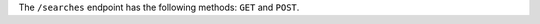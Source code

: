 .. The contents of this file are included in multiple topics.
.. This file should not be changed in a way that hinders its ability to appear in multiple documentation sets.

The ``/searches`` endpoint has the following methods: ``GET`` and ``POST``.
